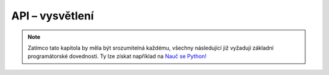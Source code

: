 API – vysvětlení
================

.. todo::
    https://github.com/honzajavorek/cojeapi/issues/8
    https://github.com/honzajavorek/cojeapi/issues/2

.. note::
    Zatímco tato kapitola by měla být srozumitelná každému, všechny
    následující již vyžadují základní programátorské dovednosti. Ty lze získat
    například na `Nauč se Python! <https://naucse.python.cz/>`_
